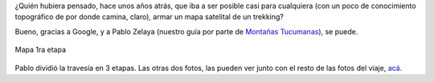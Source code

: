 .. title: La magia de los mapas
.. slug: la-magia-de-los-mapas
.. date: 2007-04-12 18:34:45 UTC-03:00
.. tags: Viajes
.. category: 
.. link: 
.. description: 
.. type: text
.. author: cHagHi
.. from_wp: True

¿Quién hubiera pensado, hace unos años atrás, que iba a ser posible casi
para cualquiera (con un poco de conocimiento topográfico de por donde
camina, claro), armar un mapa satelital de un trekking?

Bueno, gracias a Google, y a Pablo Zelaya (nuestro guí­a por parte de
`Montañas Tucumanas`_), se puede.

.. figure:: http://farm1.static.flickr.com/188/456884446_2c336a333b.jpg
   :target: http://www.flickr.com/photos/chaghi/456884446/
   :alt: Mapa 1ra etapa
   :align: center

   Mapa 1ra etapa

Pablo dividió la travesí­a en 3 etapas. Las otras dos fotos, las
pueden ver junto con el resto de las fotos del viaje, `acá`_.

.. _Montañas Tucumanas: http://montanastucumanas.com/
.. _acá: http://www.flickr.com/photos/chaghi/sets/72157600060883076/

